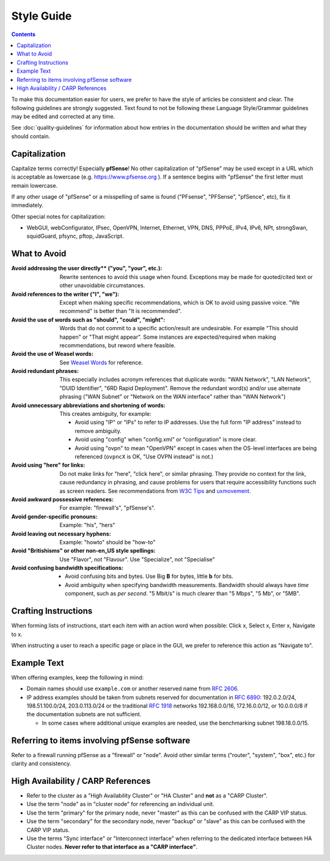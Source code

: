Style Guide
===========

.. contents:: :depth: 2

To make this documentation easier for users, we prefer to have the style of
articles be consistent and clear. The following guidelines are strongly
suggested. Text found to not be following these Language Style/Grammar
guidelines may be edited and corrected at any time.

See :doc:`quality-guidelines` for information about how entries in the
documentation should be written and what they should contain.

Capitalization
--------------

Capitalize terms correctly! Especially **pfSense**! No other capitalization of
"pfSense" may be used except in a URL which is acceptable as lowercase (e.g.
https://www.pfsense.org ). If a sentence begins with "pfSense" the first
letter must remain lowercase.

If any other usage of "pfSense" or a misspelling of same is found ("PFsense",
"PFSense", "pfSence", etc), fix it immediately.

Other special notes for capitalization:

* WebGUI, webConfigurator, IPsec, OpenVPN, Internet, Ethernet, VPN, DNS, PPPoE,
  IPv4, IPv6, NPt, strongSwan, squidGuard, pfsync, pftop, JavaScript.

What to Avoid
-------------

:Avoid addressing the user directly** ("you", "your", etc.):
  Rewrite sentences to avoid this usage when found. Exceptions may be made for
  quoted/cited text or other unavoidable circumstances.
:Avoid references to the writer ("I", "we"):
  Except when making specific recommendations, which is OK to avoid using
  passive voice. "We recommend" is better than "It is recommended".
:Avoid the use of words such as "should", "could", "might":
  Words that do not commit to a specific action/result are undesirable. For
  example "This should happen" or "That might appear". Some instances are
  expected/required when making recommendations, but reword where feasible.
:Avoid the use of Weasel words:
  See `Weasel Words <https://en.wikipedia.org/wiki/Weasel_word>`__ for reference.
:Avoid redundant phrases:
  This especially includes acronym references that duplicate words: "WAN
  Network", "LAN Network", "DUID Identifier", "6RD Rapid Deployment". Remove the
  redundant word(s) and/or use alternate phrasing ("WAN Subnet" or "Network on
  the WAN interface" rather than "WAN Network")
:Avoid unnecessary abbreviations and shortening of words:
  This creates ambiguity, for example:

  * Avoid using "IP" or "IPs" to refer to IP addresses. Use the full form "IP
    address" instead to remove ambiguity.
  * Avoid using "config" when "config.xml" or "configuration" is more clear.
  * Avoid using "ovpn" to mean "OpenVPN" except in cases when the OS-level
    interfaces are being referenced (``ovpncX`` is OK, "Use OVPN instead" is
    not.)

:Avoid using "here" for links: Do not make links for "here", "click here", or
  similar phrasing. They provide no context for the link, cause redundancy in
  phrasing, and cause problems for users that require accessibility functions
  such as screen readers. See recommendations from `W3C Tips`_ and
  `uxmovement`_.
:Avoid awkward possessive references:
  For example: "firewall's", "pfSense's".
:Avoid gender-specific pronouns:
  Example: "his", "hers"
:Avoid leaving out necessary hyphens:
  Example: "howto" should be "how-to"
:Avoid "Britishisms" or other non-en_US style spellings:
  Use "Flavor", not "Flavour". Use "Specialize", not "Specialise"
:Avoid confusing bandwidth specifications:

  * Avoid confusing bits and bytes. Use Big **B** for bytes, little **b** for
    bits.
  * Avoid ambiguity when specifying bandwidth measurements. Bandwidth should
    always have *time* component, such as *per second*. "5 Mbit/s" is much
    clearer than "5 Mbps", "5 Mb", or "5MB".

Crafting Instructions
---------------------

When forming lists of instructions, start each item with an action word when
possible: Click x, Select x, Enter x, Navigate to x.

When instructing a user to reach a specific page or place in the GUI, we prefer
to reference this action as "Navigate to".

Example Text
------------

When offering examples, keep the following in mind:

* Domain names should use ``example.com`` or another reserved name from
  `RFC 2606`_.
* IP address examples should be taken from subnets reserved for documentation in
  `RFC 6890`_: 192.0.2.0/24, 198.51.100.0/24, 203.0.113.0/24 or the traditional
  `RFC 1918`_ networks 192.168.0.0/16, 172.16.0.0/12, or 10.0.0.0/8 if the
  documentation subnets are not sufficient.

  * In some cases where additional unique examples are needed, use the
    benchmarking subnet 198.18.0.0/15.

Referring to items involving pfSense software
---------------------------------------------

Refer to a firewall running pfSense as a "firewall" or "node". Avoid other
similar terms ("router", "system", "box", etc.) for clarity and consistency.

High Availability / CARP References
-----------------------------------

* Refer to the cluster as a "High Availability Cluster" or "HA Cluster" and
  **not** as a "CARP Cluster".
* Use the term "node" as in "cluster node" for referencing an individual unit.
* Use the term "primary" for the primary node, never "master" as this can be
  confused with the CARP VIP status.
* Use the term "secondary" for the secondary node, never "backup" or "slave" as
  this can be confused with the CARP VIP status.
* Use the terms "Sync interface" or "Interconnect interface" when referring to
  the dedicated interface between HA Cluster nodes. **Never refer to that
  interface as a "CARP interface"**.

.. _common substitutions file: https://github.com/pfsense/docs/blob/master/source/substitutions.rsti
.. _RFC 1918: https://tools.ietf.org/html/rfc1918
.. _RFC 2606: https://tools.ietf.org/html/rfc2606
.. _RFC 6890: https://tools.ietf.org/html/rfc6890
.. _source of this documentation: https://github.com/pfsense/docs/tree/master/source
.. _uxmovement: http://uxmovement.com/content/why-your-links-should-never-say-click-here/
.. _W3C Tips: https://www.w3.org/QA/Tips/noClickHere
